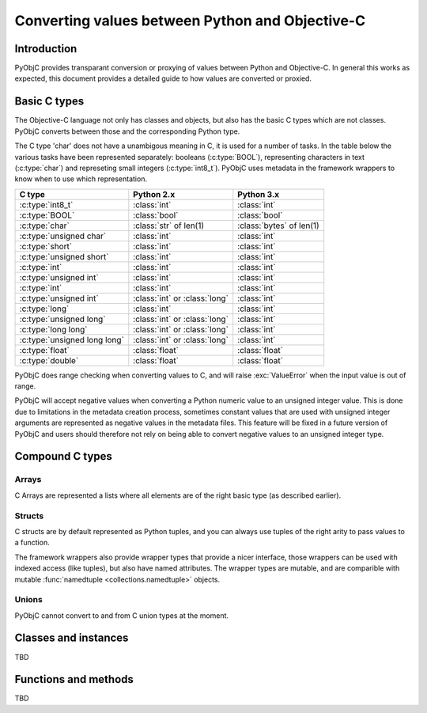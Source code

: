 ================================================
Converting values between Python and Objective-C
================================================

Introduction
------------

PyObjC provides transparant conversion or proxying of values between Python
and Objective-C. In general this works as expected, this document provides
a detailed guide to how values are converted or proxied.


Basic C types
-------------

The Objective-C language not only has classes and objects, but also has the
basic C types which are not classes. PyObjC converts between those and the
corresponding Python type.

The C type 'char' does not have a unambigous meaning in C, it is used for
a number of tasks. In the table below the various tasks have been represented
separately: booleans (:c:type:`BOOL`), representing characters in text
(:c:type:`char`) and represeting small integers (:c:type:`int8_t`).  PyObjC
uses metadata in the framework wrappers to know when to use which
representation.


============================ ============================== ========================
C type                       Python 2.x                     Python 3.x
============================ ============================== ========================
:c:type:`int8_t`             :class:`int`                   :class:`int`
---------------------------- ------------------------------ ------------------------
:c:type:`BOOL`               :class:`bool`                  :class:`bool`
---------------------------- ------------------------------ ------------------------
:c:type:`char`               :class:`str` of len(1)         :class:`bytes` of len(1)
---------------------------- ------------------------------ ------------------------
:c:type:`unsigned char`      :class:`int`                   :class:`int`
---------------------------- ------------------------------ ------------------------
:c:type:`short`              :class:`int`                   :class:`int`
---------------------------- ------------------------------ ------------------------
:c:type:`unsigned short`     :class:`int`                   :class:`int`
---------------------------- ------------------------------ ------------------------
:c:type:`int`                :class:`int`                   :class:`int`
---------------------------- ------------------------------ ------------------------
:c:type:`unsigned int`       :class:`int`                   :class:`int`
---------------------------- ------------------------------ ------------------------
:c:type:`int`                :class:`int`                   :class:`int`
---------------------------- ------------------------------ ------------------------
:c:type:`unsigned int`       :class:`int` or :class:`long`  :class:`int`
---------------------------- ------------------------------ ------------------------
:c:type:`long`               :class:`int`                   :class:`int`
---------------------------- ------------------------------ ------------------------
:c:type:`unsigned long`      :class:`int` or :class:`long`  :class:`int`
---------------------------- ------------------------------ ------------------------
:c:type:`long long`          :class:`int` or :class:`long`  :class:`int`
---------------------------- ------------------------------ ------------------------
:c:type:`unsigned long long` :class:`int` or :class:`long`  :class:`int`
---------------------------- ------------------------------ ------------------------
:c:type:`float`              :class:`float`                 :class:`float`
---------------------------- ------------------------------ ------------------------
:c:type:`double`             :class:`float`                 :class:`float`
============================ ============================== ========================

PyObjC does range checking when converting values to C, and will raise
:exc:`ValueError` when the input value is out of range.

PyObjC will accept negative values when converting a Python numeric value
to an unsigned integer value. This is done due to limitations in the
metadata creation process, sometimes constant values that are used with
unsigned integer arguments are represented as negative values in the
metadata files.  This feature will be fixed in a future version of PyObjC
and users should therefore not rely on being able to convert negative
values to an unsigned integer type.


Compound C types
----------------

Arrays
......

C Arrays are represented a lists where all elements are of the right basic
type (as described earlier).

.. todo::

   * Array arguments (input, output, use of array.array and other buffers)

   * objc.varlist objects for results of unclear size and their limitations

Structs
.......

C structs are by default represented as Python tuples, and you can always use
tuples of the right arity to pass values to a function.

The framework wrappers also provide wrapper types that provide a nicer interface,
those wrappers can be used with indexed access (like tuples), but also have named
attributes. The wrapper types are mutable, and are comparible with mutable
:func:`namedtuple <collections.namedtuple>` objects.

Unions
......

PyObjC cannot convert to and from C union types at the moment.


Classes and instances
---------------------

TBD

Functions and methods
---------------------

TBD

